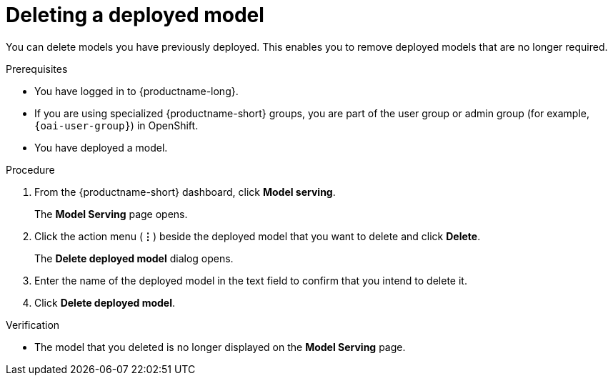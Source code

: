 :_module-type: PROCEDURE

[id="deleting-a-deployed-model_{context}"]
= Deleting a deployed model

[role='_abstract']
You can delete models you have previously deployed. This enables you to remove deployed models that are no longer required.

.Prerequisites
* You have logged in to {productname-long}.
ifndef::upstream[]
* If you are using specialized {productname-short} groups, you are part of the user group or admin group (for example, `{oai-user-group}`) in OpenShift.
endif::[]
ifdef::upstream[]
* If you are using specialized {productname-short} groups, you are part of the user group or admin group (for example, {odh-user-group}) in OpenShift.
endif::[]
* You have deployed a model.

.Procedure
. From the {productname-short} dashboard, click *Model serving*.
+
The *Model Serving* page opens.
. Click the action menu (*&#8942;*) beside the deployed model that you want to delete and click *Delete*.
+
The *Delete deployed model* dialog opens.
. Enter the name of the deployed model in the text field to confirm that you intend to delete it.
. Click *Delete deployed model*.

.Verification
* The model that you deleted is no longer displayed on the *Model Serving* page.

//[role='_additional-resources']
//.Additional resources
